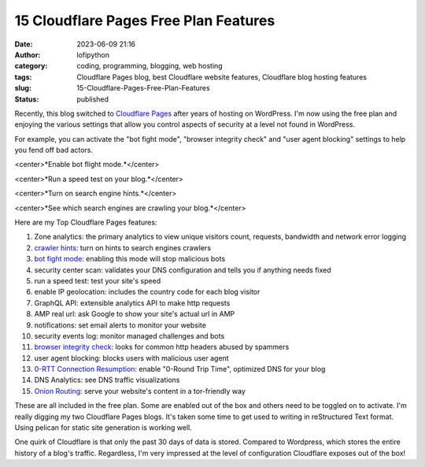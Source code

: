 #########################################
 15 Cloudflare Pages Free Plan Features
#########################################

:date:
   2023-06-09 21:16

:author:
   lofipython

:category:
   coding, programming, blogging, web hosting

:tags:
   Cloudflare Pages blog, best Cloudflare website features, Cloudflare blog hosting features

:slug:
    15-Cloudflare-Pages-Free-Plan-Features

:status:
   published

Recently, this blog switched to `Cloudflare Pages <https://pages.cloudflare.com/>`__ after years of hosting on WordPress. I'm now using the free plan and enjoying the various settings that allow you control aspects of security at a level not found in WordPress. 

For example, you can activate the "bot fight mode", "browser integrity check" and "user agent blocking" settings to help you fend off bad actors.

.. image:: {static}/blog/images/botfightmode.png
  :alt: enable bot fight mode
<center>*Enable bot flight mode.*</center>

.. image:: {static}/blog/images/speedtest.png
  :alt: run a speed test on your blog
<center>*Run a speed test on your blog.*</center>

.. image:: {static}/blog/images/crawlerhints.png
  :alt: enable crawler hints
<center>*Turn on search engine hints.*</center>

.. image:: {static}/blog/images/topcrawlers.png
  :alt: see crawler traffic
<center>*See which search engines are crawling your blog.*</center>

Here are my Top Cloudflare Pages features:

1. Zone analytics: the primary analytics to view unique visitors count, requests, bandwidth and network error logging
2. `crawler hints <https://developers.cloudflare.com/cache/advanced-configuration/crawler-hints/>`__: turn on hints to search engines crawlers 
3. `bot fight mode <https://developers.cloudflare.com/support/firewall/learn-more/understanding-cloudflare-tor-support-and-onion-routing/#onion-routing>`__: enabling this mode will stop malicious bots
4. security center scan: validates your DNS configuration and tells you if anything needs fixed
5. run a speed test: test your site's speed 
6. enable IP geolocation: includes the country code for each blog visitor
7. GraphQL API: extensible analytics API to make http requests
8. AMP real url: ask Google to show your site's actual url in AMP
9. notifications: set email alerts to monitor your website
10. security events log: monitor managed challenges and bots
11. `browser integrity check <https://developers.cloudflare.com/fundamentals/security/browser-integrity-check/>`__: looks for common http headers abused by spammers 
12. user agent blocking: blocks users with malicious user agent
13. `0-RTT Connection Resumption <0-RTT Connection Resumption>`__: enable "0-Round Trip Time", optimized DNS for your blog
14. DNS Analytics: see DNS traffic visualizations
15. `Onion Routing <https://developers.cloudflare.com/support/firewall/learn-more/understanding-cloudflare-tor-support-and-onion-routing/#onion-routing>`__: serve your website's content in a tor-friendly way

These are all included in the free plan. Some are enabled out of the box and others need to be toggled on to activate. I'm really digging my two Cloudflare Pages blogs. It's taken some time to get used to writing in reStructured Text format. Using pelican for static site generation is working well. 

One quirk of Cloudflare is that only the past 30 days of data is stored. Compared to Wordpress, which stores the entire history of a blog's traffic. Regardless, I'm very impressed at the level of configuration Cloudflare exposes out of the box!